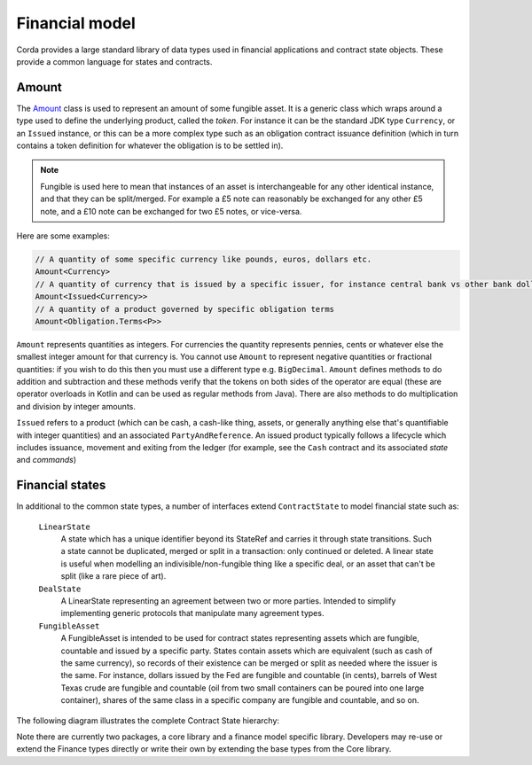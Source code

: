 Financial model
===============

Corda provides a large standard library of data types used in financial applications and contract state objects.
These provide a common language for states and contracts.

Amount
------

The `Amount <api/net.corda.core.contracts/-amount/index.html>`_ class is used to represent an amount of some
fungible asset. It is a generic class which wraps around a type used to define the underlying product, called
the *token*. For instance it can be the standard JDK type ``Currency``, or an ``Issued`` instance, or this can be
a more complex type such as an obligation contract issuance definition (which in turn contains a token definition
for whatever the obligation is to be settled in).

.. note:: Fungible is used here to mean that instances of an asset is interchangeable for any other identical instance,
          and that they can be split/merged. For example a £5 note can reasonably be exchanged for any other £5 note, and
          a £10 note can be exchanged for two £5 notes, or vice-versa.

Here are some examples:

.. container:: codeset

   .. sourcecode:: kotlin

      // A quantity of some specific currency like pounds, euros, dollars etc.
      Amount<Currency>
      // A quantity of currency that is issued by a specific issuer, for instance central bank vs other bank dollars
      Amount<Issued<Currency>>
      // A quantity of a product governed by specific obligation terms
      Amount<Obligation.Terms<P>>

``Amount`` represents quantities as integers. For currencies the quantity represents pennies, cents or whatever
else the smallest integer amount for that currency is. You cannot use ``Amount`` to represent negative quantities
or fractional quantities: if you wish to do this then you must use a different type e.g. ``BigDecimal``. ``Amount``
defines methods to do addition and subtraction and these methods verify that the tokens on both sides of the operator
are equal (these are operator overloads in Kotlin and can be used as regular methods from Java). There are also
methods to do multiplication and division by integer amounts.

``Issued`` refers to a product (which can be cash, a cash-like thing, assets, or generally anything else that's
quantifiable with integer quantities) and an associated ``PartyAndReference``. An issued product typically follows a lifecycle
which includes issuance, movement and exiting from the ledger (for example, see the ``Cash`` contract and its associated *state* and *commands*)

Financial states
----------------
In additional to the common state types, a number of interfaces extend ``ContractState`` to model financial state such as:

  ``LinearState``
    A state which has a unique identifier beyond its StateRef and carries it through state transitions.
    Such a state cannot be duplicated, merged or split in a transaction: only continued or deleted. A linear state is
    useful when modelling an indivisible/non-fungible thing like a specific deal, or an asset that can't be
    split (like a rare piece of art).

  ``DealState``
    A LinearState representing an agreement between two or more parties. Intended to simplify implementing generic
    protocols that manipulate many agreement types.

  ``FungibleAsset``
    A FungibleAsset is intended to be used for contract states representing assets which are fungible, countable and issued by a
    specific party. States contain assets which are equivalent (such as cash of the same currency), so records of their existence
    can be merged or split as needed where the issuer is the same. For instance, dollars issued by the Fed are fungible and
    countable (in cents), barrels of West Texas crude are fungible and countable (oil from two small containers can be poured into one large
    container), shares of the same class in a specific company are fungible and countable, and so on.

The following diagram illustrates the complete Contract State hierarchy:

.. image:: resources/financialContractStateModel.png

Note there are currently two packages, a core library and a finance model specific library.
Developers may re-use or extend the Finance types directly or write their own by extending the base types from the Core library.
